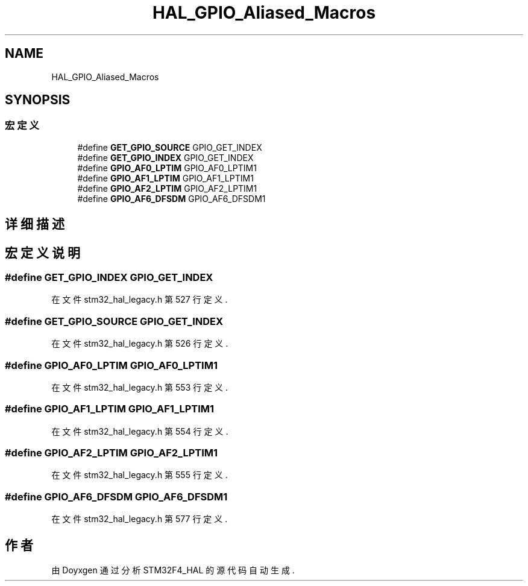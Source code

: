 .TH "HAL_GPIO_Aliased_Macros" 3 "2020年 八月 7日 星期五" "Version 1.24.0" "STM32F4_HAL" \" -*- nroff -*-
.ad l
.nh
.SH NAME
HAL_GPIO_Aliased_Macros
.SH SYNOPSIS
.br
.PP
.SS "宏定义"

.in +1c
.ti -1c
.RI "#define \fBGET_GPIO_SOURCE\fP   GPIO_GET_INDEX"
.br
.ti -1c
.RI "#define \fBGET_GPIO_INDEX\fP   GPIO_GET_INDEX"
.br
.ti -1c
.RI "#define \fBGPIO_AF0_LPTIM\fP   GPIO_AF0_LPTIM1"
.br
.ti -1c
.RI "#define \fBGPIO_AF1_LPTIM\fP   GPIO_AF1_LPTIM1"
.br
.ti -1c
.RI "#define \fBGPIO_AF2_LPTIM\fP   GPIO_AF2_LPTIM1"
.br
.ti -1c
.RI "#define \fBGPIO_AF6_DFSDM\fP   GPIO_AF6_DFSDM1"
.br
.in -1c
.SH "详细描述"
.PP 

.SH "宏定义说明"
.PP 
.SS "#define GET_GPIO_INDEX   GPIO_GET_INDEX"

.PP
在文件 stm32_hal_legacy\&.h 第 527 行定义\&.
.SS "#define GET_GPIO_SOURCE   GPIO_GET_INDEX"

.PP
在文件 stm32_hal_legacy\&.h 第 526 行定义\&.
.SS "#define GPIO_AF0_LPTIM   GPIO_AF0_LPTIM1"

.PP
在文件 stm32_hal_legacy\&.h 第 553 行定义\&.
.SS "#define GPIO_AF1_LPTIM   GPIO_AF1_LPTIM1"

.PP
在文件 stm32_hal_legacy\&.h 第 554 行定义\&.
.SS "#define GPIO_AF2_LPTIM   GPIO_AF2_LPTIM1"

.PP
在文件 stm32_hal_legacy\&.h 第 555 行定义\&.
.SS "#define GPIO_AF6_DFSDM   GPIO_AF6_DFSDM1"

.PP
在文件 stm32_hal_legacy\&.h 第 577 行定义\&.
.SH "作者"
.PP 
由 Doyxgen 通过分析 STM32F4_HAL 的 源代码自动生成\&.
